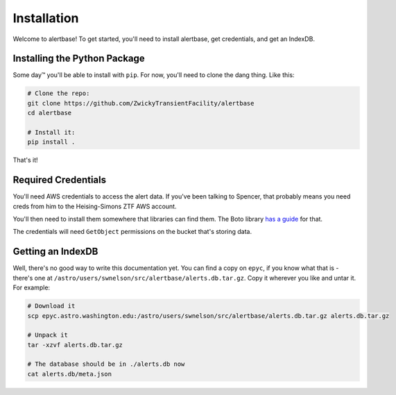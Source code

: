 ============
Installation
============

Welcome to alertbase! To get started, you'll need to install alertbase, get
credentials, and get an IndexDB.

Installing the Python Package
=============================

Some day™ you'll be able to install with ``pip``. For now, you'll need to clone
the dang thing. Like this:

.. code-block:: bash

   # Clone the repo:
   git clone https://github.com/ZwickyTransientFacility/alertbase
   cd alertbase

   # Install it:
   pip install .

That's it!

Required Credentials
====================

You'll need AWS credentials to access the alert data. If you've been talking to
Spencer, that probably means you need creds from him to the Heising-Simons ZTF
AWS account.

You'll then need to install them somewhere that libraries can find them. The
Boto library `has a guide
<https://boto3.amazonaws.com/v1/documentation/api/latest/guide/credentials.html>`__
for that.

The credentials will need ``GetObject`` permissions on the bucket that's storing
data.

Getting an IndexDB
==================

Well, there's no good way to write this documentation yet. You can find a copy
on ``epyc``, if you know what that is - there's one at
``/astro/users/swnelson/src/alertbase/alerts.db.tar.gz``. Copy it wherever you like and untar it. For example:

.. code-block:: bash

   # Download it
   scp epyc.astro.washington.edu:/astro/users/swnelson/src/alertbase/alerts.db.tar.gz alerts.db.tar.gz

   # Unpack it
   tar -xzvf alerts.db.tar.gz

   # The database should be in ./alerts.db now
   cat alerts.db/meta.json
